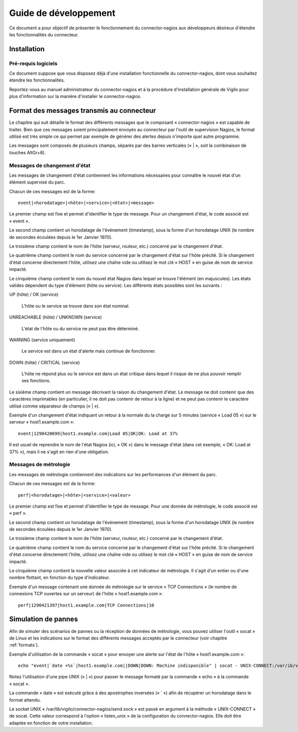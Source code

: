 **********************
Guide de développement
**********************

Ce document a pour objectif de présenter le fonctionnement du connector-nagios
aux développeurs désireux d'étendre les fonctionnalités du connecteur.


Installation
============

Pré-requis logiciels
--------------------
Ce document suppose que vous disposez déjà d'une installation fonctionnelle du connector-nagios, dont vous souhaitez étendre les fonctionnalités.

Reportez-vous au manuel administrateur du connector-nagios et à la procédure
d'installation générale de Vigilo pour plus d'information sur la manière
d'installer le connector-nagios.


.. _formats:

Format des messages transmis au connecteur
==========================================

Le chapitre qui suit détaille le format des différents messages que le
composant « connector-nagios » est capable de traiter. Bien que ces messages
soient principalement envoyés au connecteur par l'outil de supervision Nagios,
le format utilisé est très simple ce qui permet par exemple de générer des
alertes depuis n'importe quel autre programme.

Les messages sont composés de plusieurs champs, séparés par des barres
verticales (« \| », soit la combinaison de touches AltGr+6).

Messages de changement d'état
-----------------------------
Les messages de changement d'état contiennent les informations nécessaires pour
connaître le nouvel état d'un élément supervisé du parc.

Chacun de ces messages est de la forme::

    event|<horodatage>|<hôte>|<service>|<état>|<message>

Le premier champ est fixe et permet d'identifier le type de message. Pour un
changement d'état, le code associé est « event ».

Le second champ contient un horodatage de l'événement (timestamp), sous la
forme d'un horodatage UNIX (le nombre de secondes écoulées depuis le 1er
Janvier 1970).

Le troisième champ contient le nom de l'hôte (serveur, routeur, etc.) concerné
par le changement d'état.

Le quatrième champ contient le nom du service concerné par le changement d'état
sur l'hôte précité. Si le changement d'état concerne directement l'hôte,
utilisez une chaîne vide ou utilisez le mot clé « HOST » en guise de nom de
service impacté.

Le cinquième champ contient le nom du nouvel état Nagios dans lequel se trouve
l'élément (en majuscules). Les états valides dépendent du type d'élément (hôte
ou service). Les différents états possibles sont les suivants :

UP (hôte) / OK (service)

    L'hôte ou le service se trouve dans son état nominal.

UNREACHABLE (hôte) / UNKNOWN (service)

    L'état de l'hôte ou du service ne peut pas être déterminé.

WARNING (service uniquement)

    Le service est dans un état d'alerte mais continue de fonctionner.

DOWN (hôte) / CRITICAL (service)

    L'hôte ne répond plus ou le service est dans un état critique dans lequel
    il risque de ne plus pouvoir remplir ses fonctions.

Le sixième champ contient un message décrivant la raison du changement d'état.
Le message ne doit contenir que des caractères imprimables (en particulier, il
ne doit pas contenir de retour à la ligne) et ne peut pas contenir le caractère
utilisé comme séparateur de champs (« \| »).

Exemple d'un changement d'état indiquant un retour à la normale du la charge
sur 5 minutes (service « Load 05 ») sur le serveur « host1.example.com »::

    event|1290420699|host1.example.com|Load 05|OK|OK: Load at 37%

Il est usuel de reprendre le nom de l'état Nagios (ici, « OK ») dans le message
d'état (dans cet exemple, « OK: Load at 37% »), mais il ne s'agit en rien d'une
obligation.

Messages de métrologie
----------------------
Les messages de métrologie contiennent des indications sur les performances
d'un élément du parc.

Chacun de ces messages est de la forme::

    perf|<horodatage>|<hôte>|<service>|<valeur>

Le premier champ est fixe et permet d'identifier le type de message. Pour une
donnée de métrologie, le code associé est « perf ».

Le second champ contient un horodatage de l'événement (timestamp), sous la
forme d'un horodatage UNIX (le nombre de secondes écoulées depuis le 1er
Janvier 1970).

Le troisième champ contient le nom de l'hôte (serveur, routeur, etc.) concerné
par le changement d'état.

Le quatrième champ contient le nom du service concerné par le changement d'état
sur l'hôte précité. Si le changement d'état concerne directement l'hôte,
utilisez une chaîne vide ou utilisez le mot clé « HOST » en guise de nom de
service impacté.

Le cinquième champ contient la nouvelle valeur associée à cet indicateur de
métrologie. Il s'agit d'un entier ou d'une nombre flottant, en fonction du type
d'indicateur.

Exemple d'un message contenant une donnée de métrologie sur le service « TCP
Connections » (le nombre de connexions TCP ouvertes sur un serveur) de l'hôte
« host1.example.com »::

    perf|1290421397|host1.example.com|TCP Connections|10



Simulation de pannes
====================

Afin de simuler des scénarios de pannes ou la réception de données de
métrologie, vous pouvez utiliser l'outil « socat » de Linux et les indications
sur le format des différents messages acceptés par le connecteur (voir chapitre
:ref:`formats`).

Exemple d'utilisation de la commande « socat » pour envoyer une alerte sur
l'état de l'hôte « host1.example.com »::

    echo "event|`date +%s`|host1.example.com||DOWN|DOWN: Machine indisponible" | socat - UNIX-CONNECT:/var/ib/vigilo/connector-nagios/send.sock

Notez l'utilisation d'une pipe UNIX (« \| ») pour passer le message formaté par
la commande « echo » à la commande « socat ».

La commande « date » est exécuté grâce à des apostrophes inversées (« \` ») afin
de récupérer un horodatage dans le format attendu.

Le socket UNIX « /var/lib/vigilo/connector-nagios/send.sock » est passé en
argument à la méthode « UNIX-CONNECT » de socat. Cette valeur correspond à
l'option « listen_unix » de la configuration du connector-nagios. Elle doit
être adaptée en fonction de votre installation.



.. vim: set tw=79 :

